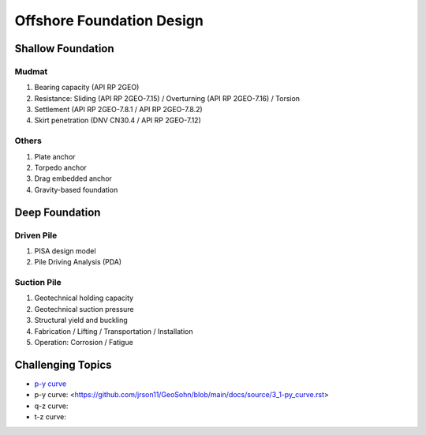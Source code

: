 Offshore Foundation Design
==================

Shallow Foundation
-------------------

Mudmat
.......

1. Bearing capacity (API RP 2GEO)
2. Resistance: Sliding (API RP 2GEO-7.15) / Overturning (API RP 2GEO-7.16) / Torsion
3. Settlement (API RP 2GEO-7.8.1 / API RP 2GEO-7.8.2)
4. Skirt penetration (DNV CN30.4 / API RP 2GEO-7.12)

Others
.......

1. Plate anchor
2. Torpedo anchor
3. Drag embedded anchor
4. Gravity-based foundation

Deep Foundation
----------------

Driven Pile
............

1. PISA design model
2. Pile Driving Analysis (PDA)

Suction Pile
.............

1. Geotechnical holding capacity
2. Geotechnical suction pressure
3. Structural yield and buckling
4. Fabrication / Lifting / Transportation / Installation
5. Operation: Corrosion / Fatigue



Challenging Topics
-------------------
- `p-y curve <https://github.com/jrson11/GeoSohn/blob/main/docs/source/3_1-py_curve.rst>`_

- p-y curve: <https://github.com/jrson11/GeoSohn/blob/main/docs/source/3_1-py_curve.rst>
- q-z curve: 
- t-z curve: 


